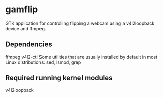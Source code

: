 * gamflip

GTK application for controlling flipping a webcam using a v4l2loopback device and ffmpeg. 

** Dependencies
	ffmpeg
    v4l2-ctl
    Some utilities that are usually installed by default in most Linux distributions: sed, lsmod, grep

** Required running kernel modules
	v4l2loopback

